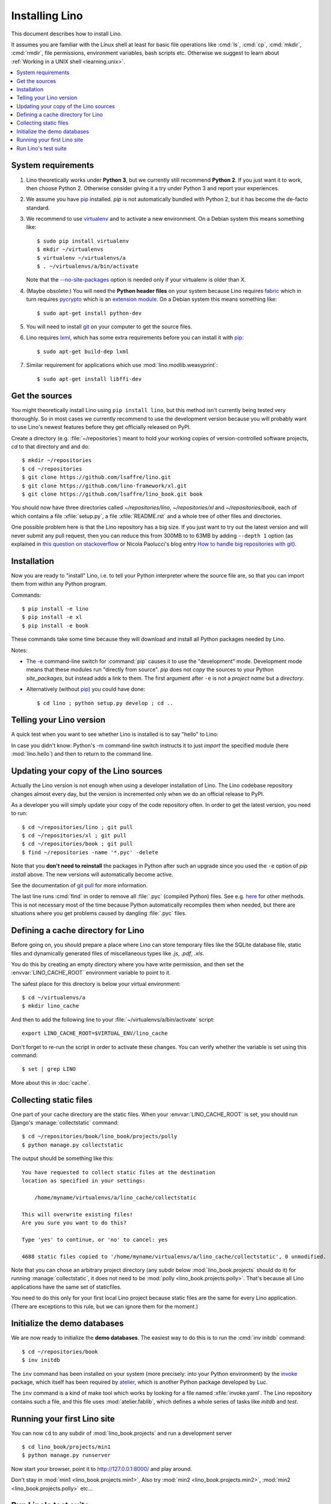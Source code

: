 .. _lino.dev.install:
.. _dev.install:

===============
Installing Lino
===============

.. _pip: http://www.pip-installer.org/en/latest/
.. _virtualenv: https://pypi.python.org/pypi/virtualenv
.. _fabric: http://www.fabfile.org/
.. _invoke: http://www.pyinvoke.org/
.. _pycrypto: https://pypi.python.org/pypi/pycrypto
.. _atelier: http://atelier.lino-framework.org/
.. _git: http://git-scm.com/downloads
.. _lxml: http://lxml.de/

This document describes how to install Lino.  

It assumes you are familiar with the Linux shell at least
for basic file operations like :cmd:`ls`, :cmd:`cp`, :cmd:`mkdir`,
:cmd:`rmdir`, file permissions, environment variables, bash scripts
etc.  Otherwise we suggest to learn about :ref:`Working in a UNIX shell <learning.unix>`.

.. contents::
    :depth: 1
    :local:


System requirements
===================

#.  Lino theoretically works under **Python 3**, but we currently
    still recommend **Python 2**.  If you just want it to work, then
    choose Python 2. Otherwise consider giving it a try under Python 3
    and report your experiences.

#.  We assume you have pip_ installed. `pip` is not automatically
    bundled with Python 2, but it has become the de-facto standard.

#.  We recommend to use virtualenv_ and to activate a new environment.
    On a Debian system this means something like::

        $ sudo pip install virtualenv
        $ mkdir ~/virtualenvs
        $ virtualenv ~/virtualenvs/a
        $ . ~/virtualenvs/a/bin/activate

    Note that the `--no-site-packages
    <https://virtualenv.pypa.io/en/latest/reference.html?highlight=site-packages#cmdoption--no-site-packages>`__
    option is needed only if your virtualenv is older than X.
    
#.  (Maybe obsolete:) You will need the **Python header files** on
    your system because Lino requires fabric_ which in turn requires
    pycrypto_ which is an `extension module
    <https://docs.python.org/2/c-api/intro.html>`_. On a Debian system
    this means something like::

        $ sudo apt-get install python-dev

#.  You will need to install git_ on your computer to get the source
    files.

#.  Lino requires lxml_, which has some extra requirements before you
    can install it with pip_::

      $ sudo apt-get build-dep lxml

#.  Similar requirement for applications which use
    :mod:`lino.modlib.weasyprint`::

      $ sudo apt-get install libffi-dev



Get the sources
===============

You might theoretically install Lino using ``pip install lino``, but
this method isn't currently being tested very thoroughly. So in most
cases we currently recommend to use the development version because
you will probably want to use Lino's newest features before they get
officially released on PyPI.

Create a directory (e.g. :file:`~/repositories`) meant to hold your
working copies of version-controlled software projects, `cd` to that
directory and and do::

  $ mkdir ~/repositories
  $ cd ~/repositories
  $ git clone https://github.com/lsaffre/lino.git
  $ git clone https://github.com/lino-framework/xl.git
  $ git clone https://github.com/lsaffre/lino_book.git book

You should now have three directories called `~/repositories/lino`,
`~/repositories/xl` and `~/repositories/book`, each of which contains
a file :xfile:`setup.py`, a file :xfile:`README.rst` and a whole tree
of other files and directories.

One possible problem here is that the Lino repository has a big
size. If you just want to try out the latest version and will never
submit any pull request, then you can reduce this from 300MB to to
63MB by adding ``--depth 1`` option (as explained in `this question on
stackoverflow
<http://stackoverflow.com/questions/1209999/using-git-to-get-just-the-latest-revision>`__
or Nicola Paolucci's blog entry `How to handle big repositories with
git
<http://blogs.atlassian.com/2014/05/handle-big-repositories-git/>`_).



Installation
============

Now you are ready to "install" Lino, i.e. to tell your Python
interpreter where the source file are, so that you can import them
from within any Python program.

Commands::

  $ pip install -e lino
  $ pip install -e xl
  $ pip install -e book

These commands take some time because they will download and install
all Python packages needed by Lino.

Notes:

- The `-e
  <https://pip.pypa.io/en/latest/reference/pip_install.html#cmdoption-e>`_
  command-line switch for :command:`pip` causes it to use the "development"
  mode.  Development mode means that these modules run "directly from
  source".  `pip` does not *copy* the sources to your Python
  `site_packages`, but instead adds a link to them.  The first
  argument after ``-e`` is not a *project name* but a *directory*.

- Alternatively (without pip_) you could have done::

      $ cd lino ; python setup.py develop ; cd ..


Telling your Lino version
=========================

A quick test when you want to see whether Lino is installed is to say
"hello" to Lino:

.. py2rst::

   self.shell_block(["python", "-m", "lino.hello"])

In case you didn't know: Python's `-m
<https://docs.python.org/2/using/cmdline.html#cmdoption-m>`_
command-line switch instructs it to just *import* the specified module
(here :mod:`lino.hello`) and then to return to the command line.

Updating your copy of the Lino sources
======================================

Actually the Lino version is not enough when using a developer
installation of Lino.  The Lino codebase repository changes almost
every day, but the version is incremented only when we do an official
release to PyPI.

As a developer you will simply update your copy of the code repository
often. In order to get the latest version, you need to run::

  $ cd ~/repositories/lino ; git pull 
  $ cd ~/repositories/xl ; git pull 
  $ cd ~/repositories/book ; git pull 
  $ find ~/repositories -name '*.pyc' -delete

Note that you **don't need to reinstall** the packages in Python after
such an upgrade since you used the ``-e`` option of `pip install`
above. The new versions will automatically become active.

See the documentation of `git pull
<https://git-scm.com/docs/git-pull>`_ for more information.

The last line runs :cmd:`find` in order to remove all :file:`.pyc`
(compiled Python) files. See e.g. `here
<http://stackoverflow.com/questions/785519/how-do-i-remove-all-pyc-files-from-a-project>`_
for other methods.  This is not necessary most of the time because
Python automatically recompiles them when needed, but there are
situations where you get problems caused by dangling :file:`.pyc`
files.


Defining a cache directory for Lino
===================================

Before going on, you should prepare a place where Lino can store
temporary files like the SQLite database file, static files and
dynamically generated files of miscellaneous types like `.js`, `.pdf`,
`.xls`.

You do this by creating an empty directory where you have write
permission, and then set the :envvar:`LINO_CACHE_ROOT` environment
variable to point to it.

The safest place for this directory is below your virtual
environment::

  $ cd ~/virtualenvs/a
  $ mkdir lino_cache

And then to add the following line to your
:file:`~/virtualenvs/a/bin/activate` script::

   export LINO_CACHE_ROOT=$VIRTUAL_ENV/lino_cache

Don't forget to re-run the script in order to activate these changes.
You can verify whether the variable is set using this command::

    $ set | grep LINO

More about this in :doc:`cache`.


Collecting static files
=======================

One part of your cache directory are the static files.  When your
:envvar:`LINO_CACHE_ROOT` is set, you should run Django's
:manage:`collectstatic` command::

    $ cd ~/repositories/book/lino_book/projects/polly
    $ python manage.py collectstatic

The output should be something like this::

    You have requested to collect static files at the destination
    location as specified in your settings:

        /home/myname/virtualenvs/a/lino_cache/collectstatic

    This will overwrite existing files!
    Are you sure you want to do this?

    Type 'yes' to continue, or 'no' to cancel: yes

    4688 static files copied to '/home/myname/virtualenvs/a/lino_cache/collectstatic', 0 unmodified.

Note that you can chose an arbitrary project directory (any subdir
below :mod:`lino_book.projects` should do it) for running
:manage:`collectstatic`, it does not need to be :mod:`polly
<lino_book.projects.polly>`. That's because all Lino applications have
the same set of staticfiles.

You need to do this only for your first local Lino project because
static files are the same for every Lino application.  (There are
exceptions to this rule, but we can ignore them for the moment.)


Initialize the demo databases
=============================

We are now ready to initialize the **demo databases**.  The easiest
way to do this is to run the :cmd:`inv initdb` command::

    $ cd ~/repositories/book
    $ inv initdb

The ``inv`` command has been installed on your system (more precisely:
into your Python environment) by the invoke_ package, which itself has
been required by atelier_, which is another Python package developed
by Luc.

The ``inv`` command is a kind of make tool which works by looking for
a file named :xfile:`invoke.yaml`. The Lino repository contains such a
file, and this file uses :mod:`atelier.fablib`, which defines a whole
series of tasks like `initdb` and `test`.



Running your first Lino site
============================

You can now ``cd`` to any subdir of :mod:`lino_book.projects` and run
a development server ::

  
    $ cd lino_book/projects/min1
    $ python manage.py runserver

Now start your browser, point it to http://127.0.0.1:8000/ and play
around.

Don't stay in :mod:`min1 <lino_book.projects.min1>`, Also try
:mod:`min2 <lino_book.projects.min2>`, :mod:`min2
<lino_book.projects.polly>` etc...


Run Lino's test suite
=====================

In order to check whether everything worked well, we are now going to
run the test suite.

Make sure that your demo databases are initialized and that you did
not do any manual changes therein.  Because the test suite has many
test cases which would fail if these demo databases were missing or
not in their virgin state.  In case you *did* write into some database
during the previous section, just run :cmd:`inv initdb` once more.

And here we go for the test suite itself::

    $ inv test

The :cmd:`inv test` command is a short for ``python setup.py test``
which simply runs the test suite.  The output should be something like
this::

    [localhost] local: python setup.py -q test
    .....................................................................
    ----------------------------------------------------------------------
    Ran 74 tests in 52.712s
    OK
    Done.


Congratulations if you got the test suite to pass!  As your next step,
we now suggest to :doc:`/tutorials/hello/index`.

